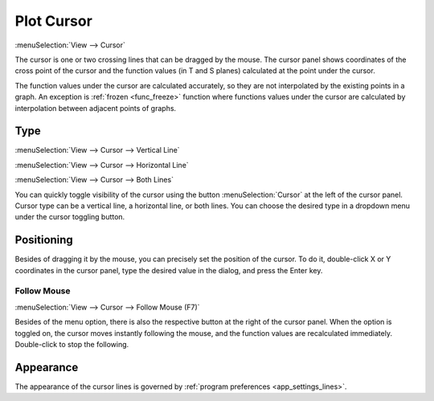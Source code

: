 .. _cursor:
.. index:: single: cursor
.. index:: single: plot cursor

Plot Cursor
===========

:menuSelection:`View --> Cursor`

The cursor is one or two crossing lines that can be dragged by the mouse. The cursor panel shows coordinates of the cross point of the cursor and the function values (in T and S planes) calculated at the point under the cursor.

The function values under the cursor are calculated accurately, so they are not interpolated by the existing points in a graph. An exception is :ref:`frozen <func_freeze>` function where functions values under the cursor are calculated by interpolation between adjacent points of graphs.

  .. image:: img/plot_cursor.png

Type
----

:menuSelection:`View --> Cursor --> Vertical Line`

:menuSelection:`View --> Cursor --> Horizontal Line`

:menuSelection:`View --> Cursor --> Both Lines`

You can quickly toggle visibility of the cursor using the button :menuSelection:`Cursor` at the left of the cursor panel. Cursor type can be a vertical line, a horizontal line, or both lines. You can choose the desired type in a dropdown menu under the cursor toggling button.

  .. image:: img/plot_cursor_dropdown.png

Positioning
-----------

Besides of dragging it by the mouse, you can precisely set the position of the cursor. To do it, double-click X or Y coordinates in the cursor panel, type the desired value in the dialog, and press the Enter key. 

  .. image:: img/plot_cursor_set_pos.png

Follow Mouse
~~~~~~~~~~~~

:menuSelection:`View --> Cursor --> Follow Mouse (F7)`

Besides of the menu option, there is also the respective button at the right of the cursor panel. When the option is toggled on, the cursor moves instantly following the mouse, and the function values are recalculated immediately. Double-click to stop the following.

Appearance
----------

The appearance of the cursor lines is governed by :ref:`program preferences <app_settings_lines>`.

.. seeAlso::

  :doc:`plot_window`
